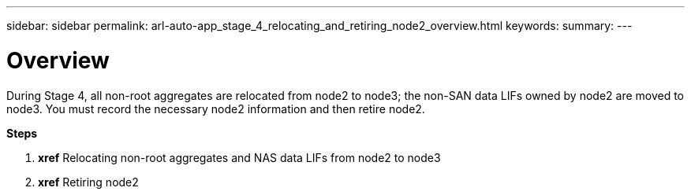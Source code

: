 ---
sidebar: sidebar
permalink: arl-auto-app_stage_4_relocating_and_retiring_node2_overview.html
keywords:
summary:
---

= Overview
:hardbreaks:
:nofooter:
:icons: font
:linkattrs:
:imagesdir: ./media/

//
// This file was created with NDAC Version 2.0 (August 17, 2020)
//
// 2020-12-02 14:33:54.902414
//

[.lead]
During Stage 4, all non-root aggregates are relocated from node2 to node3; the non-SAN data LIFs owned by node2 are moved to node3. You must record the necessary node2 information and then retire node2.

*Steps*

. *xref* Relocating non-root aggregates and NAS data LIFs from node2 to node3 
. *xref* Retiring node2


